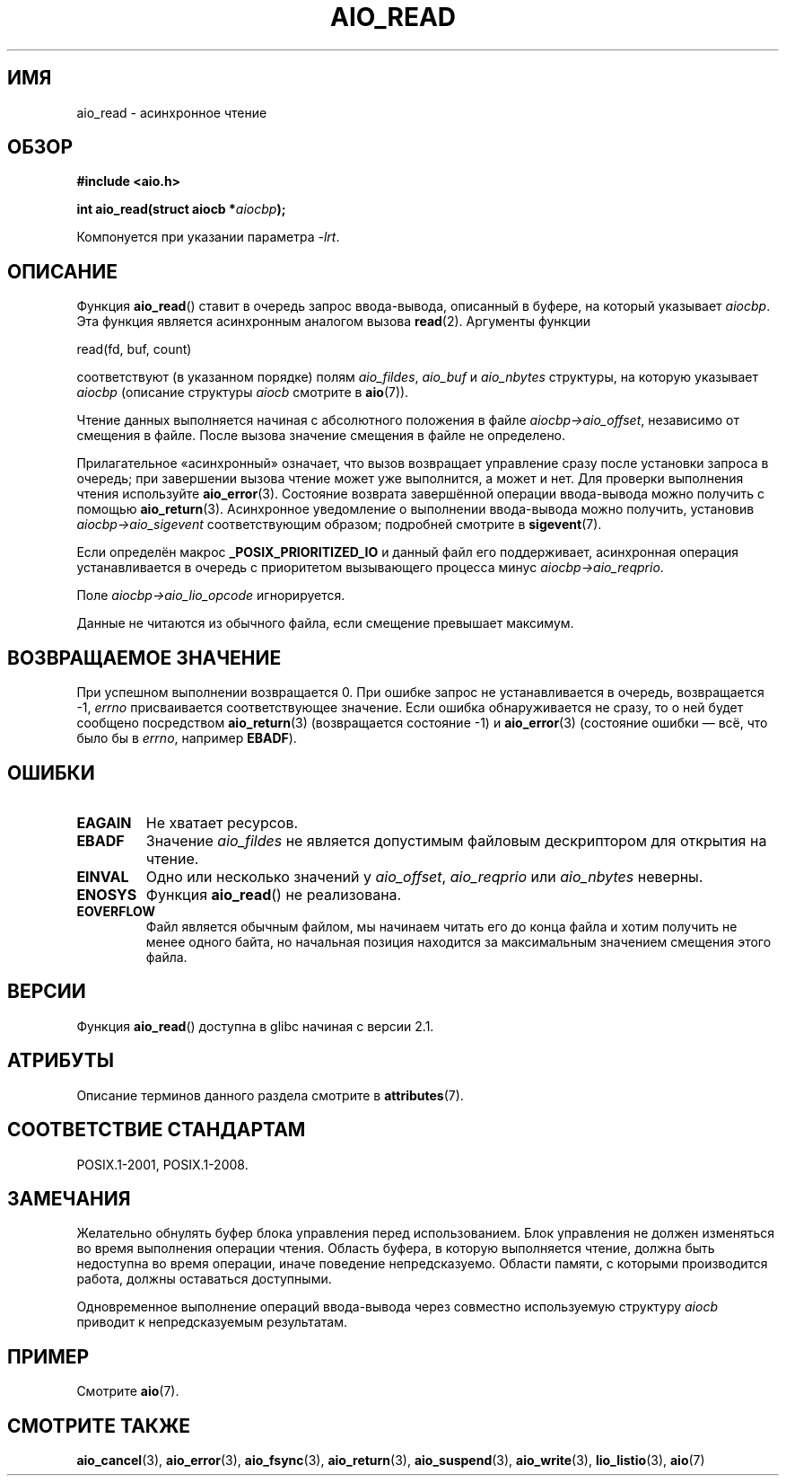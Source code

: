 .\" -*- mode: troff; coding: UTF-8 -*-
.\" Copyright (c) 2003 Andries Brouwer (aeb@cwi.nl)
.\"
.\" %%%LICENSE_START(GPLv2+_DOC_FULL)
.\" This is free documentation; you can redistribute it and/or
.\" modify it under the terms of the GNU General Public License as
.\" published by the Free Software Foundation; either version 2 of
.\" the License, or (at your option) any later version.
.\"
.\" The GNU General Public License's references to "object code"
.\" and "executables" are to be interpreted as the output of any
.\" document formatting or typesetting system, including
.\" intermediate and printed output.
.\"
.\" This manual is distributed in the hope that it will be useful,
.\" but WITHOUT ANY WARRANTY; without even the implied warranty of
.\" MERCHANTABILITY or FITNESS FOR A PARTICULAR PURPOSE.  See the
.\" GNU General Public License for more details.
.\"
.\" You should have received a copy of the GNU General Public
.\" License along with this manual; if not, see
.\" <http://www.gnu.org/licenses/>.
.\" %%%LICENSE_END
.\"
.\"*******************************************************************
.\"
.\" This file was generated with po4a. Translate the source file.
.\"
.\"*******************************************************************
.TH AIO_READ 3 2017\-09\-15 "" "Руководство программиста Linux"
.SH ИМЯ
aio_read \- асинхронное чтение
.SH ОБЗОР
\fB#include <aio.h>\fP
.PP
\fBint aio_read(struct aiocb *\fP\fIaiocbp\fP\fB);\fP
.PP
Компонуется при указании параметра \fI\-lrt\fP.
.SH ОПИСАНИЕ
Функция \fBaio_read\fP() ставит в очередь запрос ввода\-вывода, описанный в
буфере, на который указывает \fIaiocbp\fP. Эта функция является асинхронным
аналогом вызова \fBread\fP(2). Аргументы функции
.PP
    read(fd, buf, count)
.PP
соответствуют (в указанном порядке) полям \fIaio_fildes\fP, \fIaio_buf\fP и
\fIaio_nbytes\fP структуры, на которую указывает \fIaiocbp\fP (описание структуры
\fIaiocb\fP смотрите в \fBaio\fP(7)).
.PP
Чтение данных выполняется начиная с абсолютного положения в файле
\fIaiocbp\->aio_offset\fP, независимо от смещения в файле. После вызова
значение смещения в файле не определено.
.PP
Прилагательное «асинхронный» означает, что вызов возвращает управление сразу
после установки запроса в очередь; при завершении вызова чтение может уже
выполнится, а может и нет. Для проверки выполнения чтения используйте
\fBaio_error\fP(3). Состояние возврата завершённой операции ввода\-вывода можно
получить с помощью \fBaio_return\fP(3). Асинхронное уведомление о выполнении
ввода\-вывода можно получить, установив \fIaiocbp\->aio_sigevent\fP
соответствующим образом; подробней смотрите в \fBsigevent\fP(7).
.PP
Если определён макрос \fB_POSIX_PRIORITIZED_IO\fP и данный файл его
поддерживает, асинхронная операция устанавливается в очередь с приоритетом
вызывающего процесса минус \fIaiocbp\->aio_reqprio\fP.
.PP
Поле \fIaiocbp\->aio_lio_opcode\fP игнорируется.
.PP
Данные не читаются из обычного файла, если смещение превышает максимум.
.SH "ВОЗВРАЩАЕМОЕ ЗНАЧЕНИЕ"
При успешном выполнении возвращается 0. При ошибке запрос не устанавливается
в очередь, возвращается \-1, \fIerrno\fP присваивается соответствующее
значение. Если ошибка обнаруживается не сразу, то о ней будет сообщено
посредством \fBaio_return\fP(3) (возвращается состояние \-1) и \fBaio_error\fP(3)
(состояние ошибки — всё, что было бы в \fIerrno\fP, например \fBEBADF\fP).
.SH ОШИБКИ
.TP 
\fBEAGAIN\fP
Не хватает ресурсов.
.TP 
\fBEBADF\fP
Значение \fIaio_fildes\fP не является допустимым файловым дескриптором для
открытия на чтение.
.TP 
\fBEINVAL\fP
Одно или несколько значений у \fIaio_offset\fP, \fIaio_reqprio\fP или
\fIaio_nbytes\fP неверны.
.TP 
\fBENOSYS\fP
Функция \fBaio_read\fP() не реализована.
.TP 
\fBEOVERFLOW\fP
Файл является обычным файлом, мы начинаем читать его до конца файла и хотим
получить не менее одного байта, но начальная позиция находится за
максимальным значением смещения этого файла.
.SH ВЕРСИИ
Функция \fBaio_read\fP() доступна в glibc начиная с версии 2.1.
.SH АТРИБУТЫ
Описание терминов данного раздела смотрите в \fBattributes\fP(7).
.TS
allbox;
lb lb lb
l l l.
Интерфейс	Атрибут	Значение
T{
\fBaio_read\fP()
T}	Безвредность в нитях	MT\-Safe
.TE
.SH "СООТВЕТСТВИЕ СТАНДАРТАМ"
POSIX.1\-2001, POSIX.1\-2008.
.SH ЗАМЕЧАНИЯ
.\" or the control block of the operation
Желательно обнулять буфер блока управления перед использованием. Блок
управления не должен изменяться во время выполнения операции чтения. Область
буфера, в которую выполняется чтение, должна быть недоступна во время
операции, иначе поведение непредсказуемо. Области памяти, с которыми
производится работа, должны оставаться доступными.
.PP
Одновременное выполнение операций ввода\-вывода через совместно используемую
структуру \fIaiocb\fP приводит к непредсказуемым результатам.
.SH ПРИМЕР
Смотрите \fBaio\fP(7).
.SH "СМОТРИТЕ ТАКЖЕ"
\fBaio_cancel\fP(3), \fBaio_error\fP(3), \fBaio_fsync\fP(3), \fBaio_return\fP(3),
\fBaio_suspend\fP(3), \fBaio_write\fP(3), \fBlio_listio\fP(3), \fBaio\fP(7)
